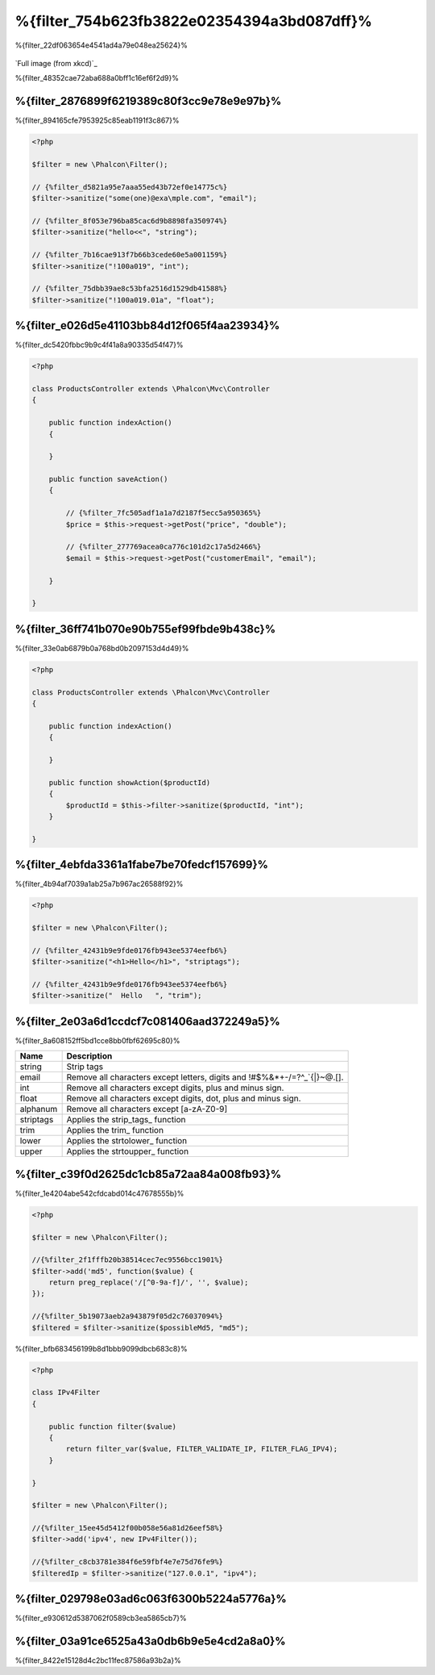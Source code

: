 %{filter_754b623fb3822e02354394a3bd087dff}%
========================
%{filter_22df063654e4541ad4a79e048ea25624}%

.. figure:: ../_static/img/sql.png
   :align: center

`Full image (from xkcd)`_


%{filter_48352cae72aba688a0bff1c16ef6f2d9}%

%{filter_2876899f6219389c80f3cc9e78e9e97b}%
---------------
%{filter_894165cfe7953925c85eab1191f3c867}%

.. code-block:: php

    <?php

    $filter = new \Phalcon\Filter();

    // {%filter_d5821a95e7aaa55ed43b72ef0e14775c%}
    $filter->sanitize("some(one)@exa\mple.com", "email");

    // {%filter_8f053e796ba85cac6d9b8898fa350974%}
    $filter->sanitize("hello<<", "string");

    // {%filter_7b16cae913f7b66b3cede60e5a001159%}
    $filter->sanitize("!100a019", "int");

    // {%filter_75dbb39ae8c53bfa2516d1529db41588%}
    $filter->sanitize("!100a019.01a", "float");


%{filter_e026d5e41103bb84d12f065f4aa23934}%
---------------------------
%{filter_dc5420fbbc9b9c4f41a8a90335d54f47}%

.. code-block:: php

    <?php

    class ProductsController extends \Phalcon\Mvc\Controller
    {

        public function indexAction()
        {

        }

        public function saveAction()
        {

            // {%filter_7fc505adf1a1a7d2187f5ecc5a950365%}
            $price = $this->request->getPost("price", "double");

            // {%filter_277769acea0ca776c101d2c17a5d2466%}
            $email = $this->request->getPost("customerEmail", "email");

        }

    }

%{filter_36ff741b070e90b755ef99fbde9b438c}%
---------------------------
%{filter_33e0ab6879b0a768bd0b2097153d4d49}%

.. code-block:: php

    <?php

    class ProductsController extends \Phalcon\Mvc\Controller
    {

        public function indexAction()
        {

        }

        public function showAction($productId)
        {
            $productId = $this->filter->sanitize($productId, "int");
        }

    }

%{filter_4ebfda3361a1fabe7be70fedcf157699}%
--------------
%{filter_4b94af7039a1ab25a7b967ac26588f92}%

.. code-block:: php

    <?php

    $filter = new \Phalcon\Filter();

    // {%filter_42431b9e9fde0176fb943ee5374eefb6%}
    $filter->sanitize("<h1>Hello</h1>", "striptags");

    // {%filter_42431b9e9fde0176fb943ee5374eefb6%}
    $filter->sanitize("  Hello   ", "trim");


%{filter_2e03a6d1ccdcf7c081406aad372249a5}%
-------------------------
%{filter_8a608152ff5bd1cce8bb0fbf62695c80}%

+-----------+---------------------------------------------------------------------------+
| Name      | Description                                                               |
+===========+===========================================================================+
| string    | Strip tags                                                                |
+-----------+---------------------------------------------------------------------------+
| email     | Remove all characters except letters, digits and !#$%&*+-/=?^_`{|}~@.[].  |
+-----------+---------------------------------------------------------------------------+
| int       | Remove all characters except digits, plus and minus sign.                 |
+-----------+---------------------------------------------------------------------------+
| float     | Remove all characters except digits, dot, plus and minus sign.            |
+-----------+---------------------------------------------------------------------------+
| alphanum  | Remove all characters except [a-zA-Z0-9]                                  |
+-----------+---------------------------------------------------------------------------+
| striptags | Applies the strip_tags_ function                                          |
+-----------+---------------------------------------------------------------------------+
| trim      | Applies the trim_ function                                                |
+-----------+---------------------------------------------------------------------------+
| lower     | Applies the strtolower_ function                                          |
+-----------+---------------------------------------------------------------------------+
| upper     | Applies the strtoupper_ function                                          |
+-----------+---------------------------------------------------------------------------+

%{filter_c39f0d2625dc1cb85a72aa84a008fb93}%
-------------------------
%{filter_1e4204abe542cfdcabd014c47678555b}%

.. code-block:: php

    <?php

    $filter = new \Phalcon\Filter();

    //{%filter_2f1fffb20b38514cec7ec9556bcc1901%}
    $filter->add('md5', function($value) {
        return preg_replace('/[^0-9a-f]/', '', $value);
    });

    //{%filter_5b19073aeb2a943879f05d2c76037094%}
    $filtered = $filter->sanitize($possibleMd5, "md5");

%{filter_bfb683456199b8d1bbb9099dbcb683c8}%

.. code-block:: php

    <?php

    class IPv4Filter
    {

        public function filter($value)
        {
            return filter_var($value, FILTER_VALIDATE_IP, FILTER_FLAG_IPV4);
        }

    }

    $filter = new \Phalcon\Filter();

    //{%filter_15ee45d5412f00b058e56a81d26eef58%}
    $filter->add('ipv4', new IPv4Filter());

    //{%filter_c8cb3781e384f6e59fbf4e7e75d76fe9%}
    $filteredIp = $filter->sanitize("127.0.0.1", "ipv4");

%{filter_029798e03ad6c063f6300b5224a5776a}%
--------------------------------
%{filter_e930612d5387062f0589cb3ea5865cb7}%

%{filter_03a91ce6525a43a0db6b9e5e4cd2a8a0}%
----------------------------
%{filter_8422e15128d4c2bc11fec87586a93b2a}%

